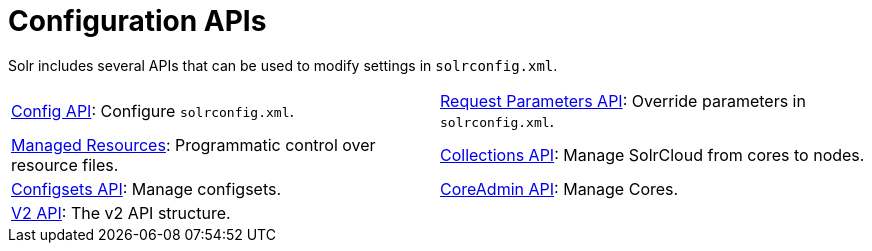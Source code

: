 = Configuration APIs
:page-children:  config-api, \
    request-parameters-api, \
    managed-resources, \
    collections-api, \
    configsets-api, \
    coreadmin-api, \
    v2-api
// Licensed to the Apache Software Foundation (ASF) under one
// or more contributor license agreements.  See the NOTICE file
// distributed with this work for additional information
// regarding copyright ownership.  The ASF licenses this file
// to you under the Apache License, Version 2.0 (the
// "License"); you may not use this file except in compliance
// with the License.  You may ouildbtain a copy of the License at
//
//   http://www.apache.org/licenses/LICENSE-2.0
//
// Unless required by applicable law or agreed to in writing,
// software distributed under the License is distributed on an
// "AS IS" BASIS, WITHOUT WARRANTIES OR CONDITIONS OF ANY
// KIND, either express or implied.  See the License for the
// specific language governing permissions and limitations
// under the License.

Solr includes several APIs that can be used to modify settings in `solrconfig.xml`.

****
// This tags the below list so it can be used in the parent page section list
// tag::configapi-sections[]
[cols="1,1",frame=none,grid=none,stripes=none]
|===
| <<config-api.adoc#,Config API>>: Configure `solrconfig.xml`.
| <<request-parameters-api.adoc#,Request Parameters API>>: Override parameters in `solrconfig.xml`.
| <<managed-resources.adoc#,Managed Resources>>: Programmatic control over resource files.
| <<collections-api.adoc#,Collections API>>: Manage SolrCloud from cores to nodes.
| <<configsets-api.adoc#,Configsets API>>: Manage configsets.
| <<coreadmin-api.adoc#,CoreAdmin API>>: Manage Cores.
| <<v2-api.adoc#,V2 API>>: The v2 API structure.
|
|===
// end::configapi-sections[]
****
